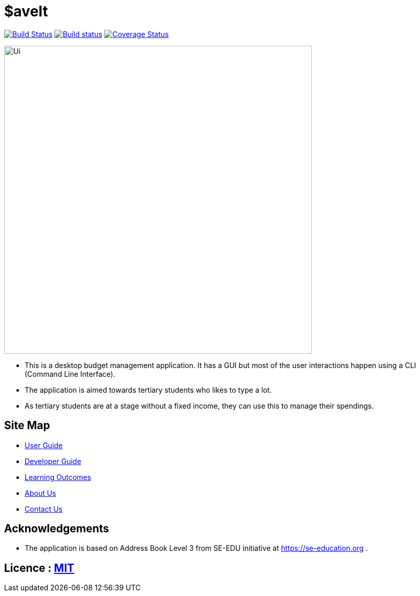 = $aveIt
ifdef::env-github,env-browser[:relfileprefix: docs/]

https://travis-ci.org/AY1920S2-CS2103T-T10-3/main[image:https://travis-ci.org/AY1920S2-CS2103T-T10-3/main.svg?branch=master[Build Status]]
https://ci.appveyor.com/project/zwasd/main[image:https://ci.appveyor.com/api/projects/status/2h52s7lj155mavgc?svg=true[Build status]]
https://coveralls.io/github/AY1920S2-CS2103T-T10-3/main?branch=master[image:https://coveralls.io/repos/github/AY1920S2-CS2103T-T10-3/main/badge.svg?branch=master[Coverage Status]]


ifdef::env-github[]
image::docs/images/Ui.png[width="600"]
endif::[]

ifndef::env-github[]
image::images/Ui.png[width="600"]
endif::[]

* This is a desktop budget management application. It has a GUI but most of the user interactions happen using a CLI (Command Line Interface).
* The application is aimed towards tertiary students who likes to type a lot.
* As tertiary students are at a stage without a fixed income, they can use this to manage their spendings.

== Site Map

* <<UserGuide#, User Guide>>
* <<DeveloperGuide#, Developer Guide>>
* <<LearningOutcomes#, Learning Outcomes>>
* <<AboutUs#, About Us>>
* <<ContactUs#, Contact Us>>

== Acknowledgements

* The application is based on Address Book Level 3 from SE-EDU initiative at https://se-education.org .

== Licence : link:LICENSE[MIT]
